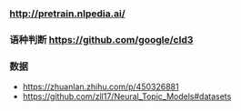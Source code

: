*** http://pretrain.nlpedia.ai/

*** 语种判断 https://github.com/google/cld3

*** 数据
  - https://zhuanlan.zhihu.com/p/450326881
  - https://github.com/zll17/Neural_Topic_Models#datasets
